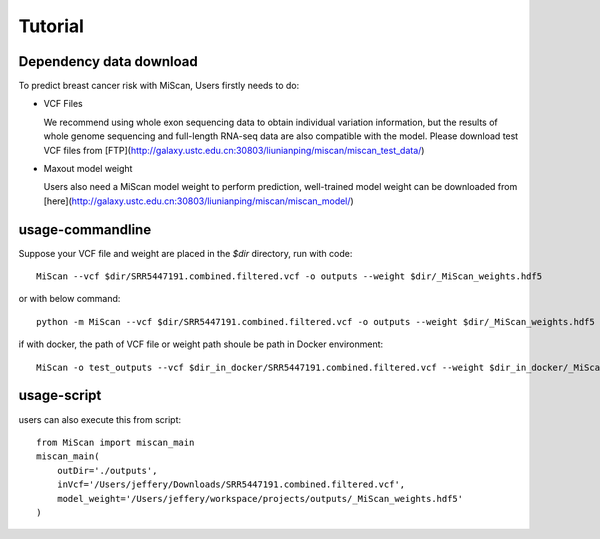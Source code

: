 Tutorial
================

Dependency data download
~~~~~~~~~~~~~~~~~~~~~~~~~~~

To predict breast cancer risk with MiScan, Users firstly needs to do:

* VCF Files

  We recommend using whole exon sequencing data to obtain individual variation
  information, but the results of whole genome sequencing and full-length RNA-seq
  data are also compatible with the model. Please download test VCF files from [FTP](http://galaxy.ustc.edu.cn:30803/liunianping/miscan/miscan_test_data/)

* Maxout model weight

  Users also need a MiScan model weight to perform prediction, well-trained model weight can be downloaded from [here](http://galaxy.ustc.edu.cn:30803/liunianping/miscan/miscan_model/)

usage-commandline
~~~~~~~~~~~~~~~~~~~~~~~~~~~

Suppose your VCF file and weight are placed in the `$dir` directory, run with code::

    MiScan --vcf $dir/SRR5447191.combined.filtered.vcf -o outputs --weight $dir/_MiScan_weights.hdf5

or with below command::

    python -m MiScan --vcf $dir/SRR5447191.combined.filtered.vcf -o outputs --weight $dir/_MiScan_weights.hdf5


if with docker, the path of VCF file or weight path shoule be path in Docker environment::

    MiScan -o test_outputs --vcf $dir_in_docker/SRR5447191.combined.filtered.vcf --weight $dir_in_docker/_MiScan_weights.hdf5


usage-script
~~~~~~~~~~~~~~~~~~~~~~~~~~~

users can also execute this from script::

    from MiScan import miscan_main
    miscan_main(
        outDir='./outputs',
        inVcf='/Users/jeffery/Downloads/SRR5447191.combined.filtered.vcf',
        model_weight='/Users/jeffery/workspace/projects/outputs/_MiScan_weights.hdf5'
    )


